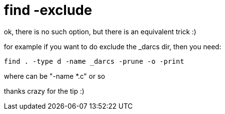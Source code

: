 = find -exclude

:slug: find-exclude
:category: hacking
:tags: en
:date: 2007-04-06T21:34:11Z
++++
<p>ok, there is no such option, but there is an equivalent trick :)</p><p>for example if you want to do exclude the _darcs dir, then you need:</p><p><code>find . -type d -name _darcs -prune -o <filter> -print</code></p><p>where <filter> can be "-name *.c" or so</p><p>thanks crazy for the tip :)</p>
++++
